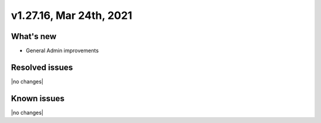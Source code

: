 .. version-v1.27.16-release-notes:

v1.27.16, Mar 24th, 2021
~~~~~~~~~~~~~~~~~~~~~~~~

What's new
----------
- General Admin improvements


Resolved issues
---------------
|no changes|

Known issues
------------

|no changes|

